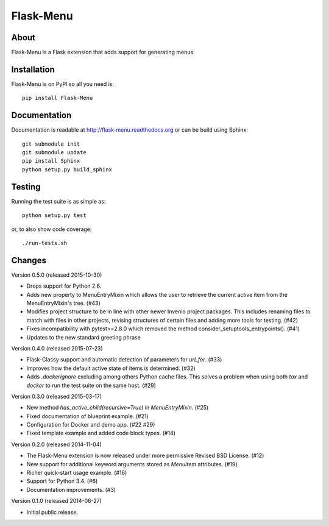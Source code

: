 ============
 Flask-Menu
============

.. image:: https://travis-ci.org/inveniosoftware/flask-menu.png?branch=master
    :target: https://travis-ci.org/inveniosoftware/flask-menu
.. image:: https://coveralls.io/repos/inveniosoftware/flask-menu/badge.png?branch=master
    :target: https://coveralls.io/r/inveniosoftware/flask-menu
.. image:: https://pypip.in/v/Flask-Menu/badge.png
    :target: https://pypi.python.org/pypi/Flask-Menu/
.. image:: https://pypip.in/d/Flask-Menu/badge.png
    :target: https://pypi.python.org/pypi/Flask-Menu/

About
=====
Flask-Menu is a Flask extension that adds support for generating
menus.

Installation
============
Flask-Menu is on PyPI so all you need is: ::

    pip install Flask-Menu

Documentation
=============
Documentation is readable at http://flask-menu.readthedocs.org or can be build using Sphinx: ::

    git submodule init
    git submodule update
    pip install Sphinx
    python setup.py build_sphinx

Testing
=======
Running the test suite is as simple as: ::

    python setup.py test

or, to also show code coverage: ::

    ./run-tests.sh


Changes
=======

Version 0.5.0 (released 2015-10-30)

- Drops support for Python 2.6.
- Adds new property to MenuEntryMixin which allows the user to retrieve the
  current active item from the MenuEntryMixin's tree. (#43)
- Modifies project structure to be in line with other newer Invenio project
  packages. This includes renaming files to match with files in other projects,
  revising structures of certain files and adding more tools for testing. (#42)
- Fixes incompatibility with pytest>=2.8.0 which removed the method
  consider_setuptools_entrypoints(). (#41)
- Updates to the new standard greeting phrase

Version 0.4.0 (released 2015-07-23)

- Flask-Classy support and automatic detection of parameters for
  `url_for`.  (#33)
- Improves how the default active state of items is determined.  (#32)
- Adds `.dockerignore` excluding among others Python cache
  files.  This solves a problem when using both `tox` and `docker` to run
  the test suite on the same host.  (#29)

Version 0.3.0 (released 2015-03-17)

- New method `has_active_child(recursive=True)` in `MenuEntryMixin`.  (#25)
- Fixed documentation of blueprint example. (#21)
- Configuration for Docker and demo app. (#22 #29)
- Fixed template example and added code block types.  (#14)

Version 0.2.0 (released 2014-11-04)

- The Flask-Menu extension is now released under more permissive
  Revised BSD License. (#12)
- New support for additional keyword arguments stored as `MenuItem`
  attributes. (#19)
- Richer quick-start usage example. (#16)
- Support for Python 3.4. (#6)
- Documentation improvements. (#3)

Version 0.1.0 (released 2014-06-27)

- Initial public release.


